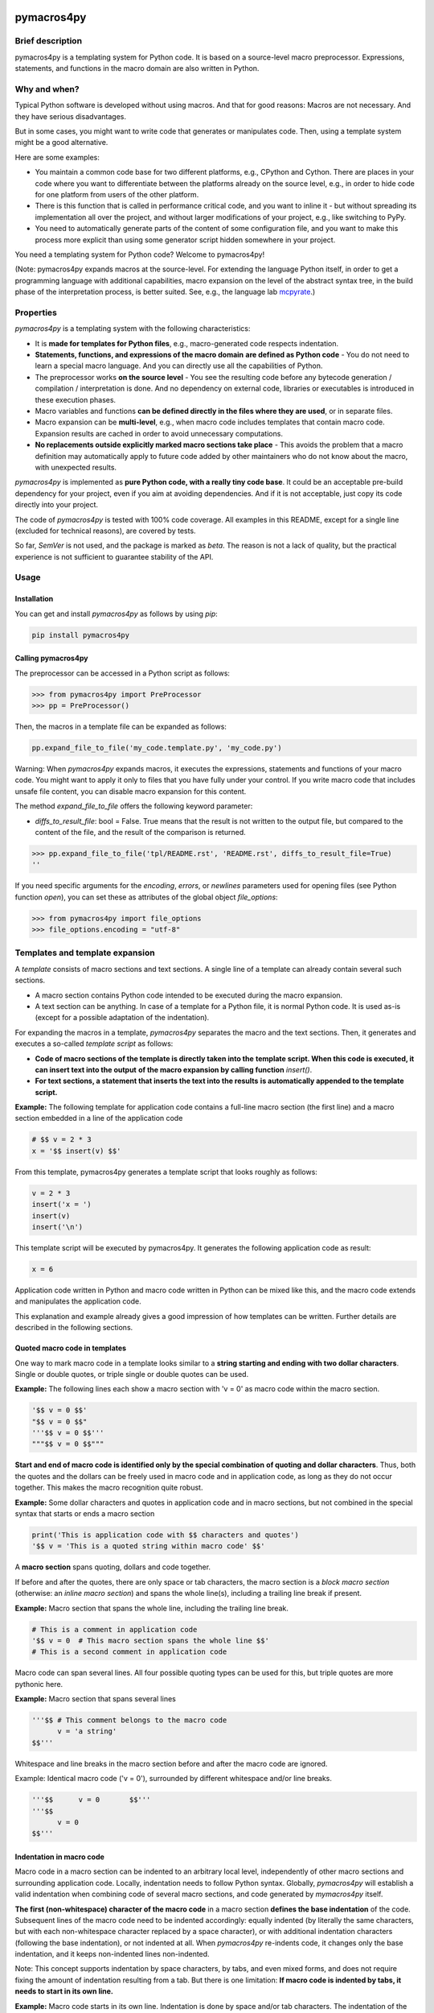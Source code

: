 |PyPI version| |PyPI status| |PyPI pyversions| |PyPI license| |CI| |CodeCov| |Code style| |GitHub issues|

.. |PyPI version| image:: https://badge.fury.io/py/pymacros4py.svg
   :target: https://pypi.python.org/pypi/pymacros4py/

.. |PyPI status| image:: https://img.shields.io/pypi/status/pymacros4py.svg
   :target: https://pypi.python.org/pypi/pymacros4py/

.. |PyPI pyversions| image:: https://img.shields.io/pypi/pyversions/pymacros4py.svg
   :target: https://pypi.python.org/pypi/pymacros4py/

.. |PyPy versions| image:: https://img.shields.io/badge/PyPy-3.11-blue
   :target: https://pypi.python.org/pypi/pymacros4py/

.. |PyPI license| image:: https://img.shields.io/pypi/l/pymacros4py.svg
   :target: https://github.com/HeWeMel/pymacros4py/blob/main/LICENSE

.. |CI| image:: https://github.com/HeWeMel/pymacros4py/actions/workflows/main.yml/badge.svg?branch=main
   :target: https://github.com/HeWeMel/pymacros4py/actions/workflows/main.yml

.. |CodeCov| image:: https://img.shields.io/codecov/c/gh/HeWeMel/pymacros4py/main
   :target: https://codecov.io/gh/HeWeMel/pymacros4py

.. |Code style| image:: https://img.shields.io/badge/code%20style-black-000000.svg
   :target: https://github.com/psf/black

.. |GitHub issues| image:: https://img.shields.io/github/issues/HeWeMel/pymacros4py.svg
   :target: https://GitHub.com/HeWeMel/pymacros4py/issues/


pymacros4py
===========

Brief description
-----------------

pymacros4py is a templating system for Python code. It is based on a source-level macro
preprocessor. Expressions, statements, and functions in the macro domain are also
written in Python.


Why and when?
-------------

Typical Python software is developed without using macros. And that for good reasons:
Macros are not necessary. And they have serious disadvantages.

But in some cases, you might want to write code that generates or manipulates
code. Then, using a template system might be a good alternative.

Here are some examples:

- You maintain a common code base for two different platforms, e.g., CPython and
  Cython. There are places in your code where you want to differentiate
  between the platforms already on the source level, e.g., in order to hide code
  for one platform from users of the other platform.

- There is this function that is called in performance critical code, and you
  want to inline it - but without spreading its implementation all over the project, and
  without larger modifications of your project, e.g., like switching to PyPy.

- You need to automatically generate parts of the content of some
  configuration file, and you want to make this process more explicit than using some
  generator script hidden somewhere in your project.

You need a templating system for Python code? Welcome to pymacros4py!

(Note: pymacros4py expands macros at the source-level. For extending
the language Python itself, in order to get a programming language with
additional capabilities, macro expansion
on the level of the abstract syntax tree, in the build phase of the
interpretation process, is better suited. See, e.g., the language lab
`mcpyrate <https://pypi.org/project/mcpyrate/>`_.)


Properties
----------

*pymacros4py* is a templating system with the following characteristics:

- It is **made for templates for Python files**, e.g., macro-generated code
  respects indentation.

- **Statements, functions, and expressions of the macro domain**
  **are defined as Python code** -
  You do not need to learn a special macro language.
  And you can directly use all the capabilities of Python.

- The preprocessor works **on the source level** - You see the resulting code before
  any bytecode generation / compilation / interpretation is done. And no dependency on
  external code, libraries or executables is introduced in these execution phases.

- Macro variables and functions
  **can be defined directly in the files where they are used**, or
  in separate files.

- Macro expansion can be **multi-level**, e.g., when macro code includes templates 
  that contain macro code. Expansion results are cached in order to avoid unnecessary
  computations.

- **No replacements outside explicitly marked macro sections take place** -
  This avoids the problem that a macro definition may automatically apply to future
  code added by other maintainers who do not know about the macro, with unexpected
  results.

*pymacros4py* is implemented as **pure Python code, with a really tiny code base**.
It could be an acceptable pre-build dependency for your project, even if you aim at
avoiding dependencies. And if it is not acceptable, just copy its code directly into
your project.

The code of *pymacros4py* is tested with 100% code coverage.
All examples in this README, except for a single line (excluded for
technical reasons), are covered by tests.

So far, *SemVer* is not used, and the package is marked as *beta*. The reason is
not a lack of quality, but the practical experience is not sufficient to guarantee
stability of the API.


Usage
-----


Installation
............

You can get and install *pymacros4py* as follows by using *pip*:

.. code-block:: shell

   pip install pymacros4py


Calling pymacros4py
...................

The preprocessor can be accessed in a Python script as follows:

.. code-block:: python

    >>> from pymacros4py import PreProcessor
    >>> pp = PreProcessor()

Then, the macros in a template file can be expanded as follows:

.. code-block:: python

    pp.expand_file_to_file('my_code.template.py', 'my_code.py')

Warning: When *pymacros4py* expands macros, it executes the expressions, statements
and functions of your macro code. You might want to apply it only to files that you
have fully under your control. If you write macro code that includes unsafe file
content, you can disable macro expansion for this content.

The method *expand_file_to_file* offers the following keyword parameter:

- *diffs_to_result_file*: bool = False. True means that the result is not written to
  the output file, but compared to the content of the file, and the result
  of the comparison is returned.
 

.. code-block:: python

    >>> pp.expand_file_to_file('tpl/README.rst', 'README.rst', diffs_to_result_file=True)
    ''

If you need specific arguments for the *encoding*, *errors*, or *newlines*
parameters used for opening files (see Python function *open*), you can set these
as attributes of the global object *file_options*:

.. code-block:: python

    >>> from pymacros4py import file_options
    >>> file_options.encoding = "utf-8"


Templates and template expansion
--------------------------------

A *template* consists of macro sections and text sections. A single line
of a template can already contain several such sections.

- A macro section contains Python code intended to be executed during the macro
  expansion.

- A text section can be anything. In case of a template for a Python file,
  it is normal Python code. It is used as-is (except for a possible adaptation
  of the indentation).

For expanding the macros in a template, *pymacros4py* separates the macro and the
text sections. Then, it generates and executes a so-called *template script*
as follows:

- **Code of macro sections of the template is directly taken into the**
  **template script. When this code is executed, it can insert text into the output**
  **of the macro expansion by calling function** *insert()*.

- **For text sections, a statement that inserts the text into the results**
  **is automatically appended to the template script.**


**Example:** The following template for application code contains a full-line macro
section (the first line) and a macro section embedded in a line of the application
code

.. code-block:: python

    # $$ v = 2 * 3
    x = '$$ insert(v) $$'

From this template, pymacros4py generates a template script that looks roughly as
follows:

.. code-block:: python

    v = 2 * 3
    insert('x = ')
    insert(v)
    insert('\n')

This template script will be executed by pymacros4py. It generates the following
application code as result:

.. code-block:: python

    x = 6

Application code written in Python and macro code written in Python can
be mixed like this, and the macro code extends and manipulates the application code.

This explanation and example already gives a good impression of how templates
can be written. Further details are described in the following sections.


Quoted macro code in templates
..............................

One way to mark macro code in a template looks similar to a
**string starting and ending with two dollar characters**.
Single or double quotes, or triple single or double quotes can be used.

**Example:** The following lines each show a macro section with 'v = 0' as
macro code within the macro section.

.. code-block:: python

    '$$ v = 0 $$'
    "$$ v = 0 $$"
    '''$$ v = 0 $$'''
    """$$ v = 0 $$"""

**Start and end of macro code is identified only by the special combination**
**of quoting and dollar characters**.
Thus, both the quotes and the dollars can be freely used in macro code
and in application code, as long as they do not occur together. This makes the
macro recognition quite robust.

**Example:** Some dollar characters and quotes in application code and in macro
sections, but not combined in the special syntax that starts or ends a macro section

.. code-block:: python

    print('This is application code with $$ characters and quotes')
    '$$ v = 'This is a quoted string within macro code' $$'

A **macro section** spans quoting, dollars and code together.

If before and after the quotes, there are only space or tab characters,
the macro section is a *block macro section* (otherwise: an *inline macro section*)
and spans the whole line(s), including a trailing line break if present.

**Example:** Macro section that spans the whole line, including the trailing line break.

.. code-block:: python

    # This is a comment in application code
    '$$ v = 0  # This macro section spans the whole line $$'
    # This is a second comment in application code

Macro code can span several lines. All four possible quoting types can be used for
this, but triple quotes are more pythonic here.

**Example:** Macro section that spans several lines

.. code-block:: python

    '''$$ # This comment belongs to the macro code
          v = 'a string'
    $$'''

Whitespace and line breaks in the macro section before and after the macro code
are ignored.

Example: Identical macro code ('v = 0'), surrounded by different whitespace and/or
line breaks.
  
.. code-block:: python

    '''$$      v = 0       $$'''
    '''$$
          v = 0
    $$'''


Indentation in macro code
.........................

Macro code in a macro section can be indented to an arbitrary local level, independently
of other macro sections and surrounding application code. Locally, indentation needs
to follow Python syntax. Globally, *pymacros4py* will establish a valid indentation when
combining code of several macro sections, and code generated by *mymacros4py* itself. 

**The first (non-whitespace) character of the macro code** in a macro section
**defines the base indentation** of the code. Subsequent lines of the macro code need to
be indented accordingly: equally indented (by literally the same characters, but
with each non-whitespace character replaced by a space character),
or with additional indentation characters (following the base indentation), or not
indented at all. When *pymacros4py* re-indents code, it changes only the base
indentation, and it keeps non-indented lines non-indented.

Note: This concept supports indentation by space characters, by tabs, and even
mixed forms, and does not require fixing the amount of indentation resulting from a tab.
But there is one limitation:
**If macro code is indented by tabs, it needs to start in its own line.**

**Example:** Macro code starts in its own line.
Indentation is done by space and/or tab characters.
The indentation of the first
non-whitespace character (here: 'v') defines the base indentation of the
macro section, and subsequent lines are indented equally (by an identical indentation
string). The third line is locally indented, relative to this base indentation.

.. code-block:: python

    '''$$
            v1 = 0
            for i in range(3):
                v1 += i
    $$'''

**Example:** Macro code starts in the first line of the macro section. 
All indentation is done by space characters.
The number of characters left to the 'v' determines
the base indentation that the second line follows.
The third line is locally indented, relative to this base indentation.

.. code-block:: python

    '''$       v1 = 0
               for i in range(3):
                   v1 += i
    $$'''

**Example:** Multi-line string with non-indented content

.. code-block:: python

    '''$$
        if True:  # enforce indentation
            v1 = """
        First line of string. No indentation. This will be preserved.
        Second line of string. No indentation. This will be preserved.
        """
            # We continue the indented suite of the if statement
            v2 = 0
    $$'''


Macro code in a comment
.......................

A second option to mark macro code in a template has the **form of a comment,**
**starting with a hash character**, optionally
followed by spaces or tabs, **and two dollar characters**. The macro code ends with
the line. If there are only space and/or tab characters before the hash,
the macro section spans the whole line, including a trailing line break.

.. code-block:: python

    # $$ v = 0


Arbitrary Python code as macro code
...................................

**Macro code is regular Python code**. A call to the predefined
**function**
*insert*
**inserts the results of applying the function**
*str*
**to the arguments of**
*insert*
**at the place of the macro section**.

**Example:** Macro code defining a function that generates code

.. code-block:: python

    def a_function_of_our_application():
        '''$$
        # Here, we define a function in macro code
        def return_print_n_times(n, s):
            statement = f'print("{s}")\n'
            return statement * n
        # Now, we call it
        insert(return_print_n_times(3, "Yep."))
        $$'''

The template script derived from this template generates the following result:

.. code-block:: python

    def a_function_of_our_application():
        print("Yep.")
        print("Yep.")
        print("Yep.")

**Example:** Macro code inserting a computation result

.. code-block:: python

    def example_function(i: int) -> int:
        # $$ v = 2 * 2
        return '$$ insert(v) $$'

It evaluates to:

.. code-block:: python
  
    def example_function(i: int) -> int:
        return 4


Indentation of macro results
............................

**The results of the expansion of a macro section**,
e.g., the output of calls of function *insert*, **are indented relative to the**
**indentation of the first non-whitespace character of the macro section** (i.e.,
the hash character for macro code in a comment, resp., the first quote in quoted
macro code).

**Example:** Macro sections with different indentation levels

.. code-block:: python

    v = True
    # $$ # Macro expansion result will be indented to this level
    # $$ insert(f'print({1+1})\n')
    if v:
        # $$ # Macro expansion result will be indended to this higher level
        # $$ insert(f'print({2+2})\n')
        
This template is evaluated to the following result:

.. code-block:: python

    v = True
    print(2)
    if v:
        print(4)

**For inline macro sections, the first line of the results is inserted without**
**adding indentation.** For block macro sections, each line is (re-) indented.

**Example:** An inline macro section and a block macro section, both with multi-line
results

.. code-block:: python

    # $$ v = 2
    y = 1 + '$$ insert("(\n", v, "\n* w\n)") $$'
    z = 11 + (
             '''$$ insert(v+1, "\n*w\n") $$'''
             )
        
This template is evaluated to the following result:

.. code-block:: python

    y = 1 + (
            2
            * w
            )
    z = 11 + (
             3
             *w
             )

In the first case, the inline macro section, the expansion result (starting with the
opening bracket) is inserted directly after the application code 'y = 1 + ', without
indentation.

In the second case, the block macro section, the expansion result (starting with the
'3') is inserted with indentation.


**If the library detects zero indentation in macro output, this zero indentation**
**is preserved, i.e., no re-indentation happens.**

**Example:** Recognizable zero indentation in macro output is preserved.

.. code-block:: python

    if True:
        """$$
            insert("    v = '''\ntext\n'''\n")
        $$"""
        
This template is evaluated to the following result:

.. code-block:: python

    if True:
        v = '''
    text
    '''

The macro section of the example starts in an indented suite, here, of an *if*
statement. Thus, macro output of the following macro code will be re-indented
to this level - except for the case that zero indentation of output is explicitly
demanded. So, we can check in the results, if this exception works.

Then, in the macro code, we start with inserting output at a non-zero base
indentation, as reference (the spaces before the assignment). So, the library
can detect that the subsequent lines require zero-indentation (the text of
the string literal is given with zero indentation).

In the expansion result, we see that the macro output starts indented to the
level of the start of the macro section: re-indentation happened here. But then,
the zero indentation of the lines of the string literal is detected and thus
preserved.


Including and importing files
-----------------------------

Macro code can access the *PreProcessor* object that executes the current macro
expansion: In the macro scope, it is available as attribute *pp*.

Its methods are:

- **insert_from(self, template_file: str, globals_dict: Optional[dict]=None) -> None:**

  Perform a macro expansion of *template_file* within a new namespace, and
  **insert the results** into the results of the current macro expansion.
  *globals* can be given to initialize the namespace like in a call of *eval()*.

  When called a second time with an identical argument for *file*,
  and *globals* is *None* in both calls, re-use the output of the previous run.

  (If *globals* is not *None*, and you want to re-use results in cases of
  equivalent content of *globals*, this has to be implemented manually.)

- **import_from(self, template_file: str) -> None:**

  Perform a macro expansion of *template_file*
  **in the namespace of the current macro expansion**
  (attributes that have already been set can be used by macro code in
  *template_file*,
  and attributes set by such code can be used in macro code following
  the call).

  Discard the output of the expansion run.

  When called a second time with an identical argument for *template_file*,
  ignore the call.

**Example for insert_from:**

The following call of *insert_from*:

.. code-block:: python

    def example_function() -> int:
        # $$ i = 3
        # $$ insert_from("tests/data/file_with_output_macro.py")
        return "$$ insert(i) $$"

with the following content of the file:

.. code-block:: python

    # $$ i = 2
    print('some text')

evaluates to:

.. code-block:: python
    
    def example_function() -> int:
        print('some text')
        return 3

The output of the *include* statement is added to the results,
but the content of the global namespace (here: the value of variable *i*) is not
changed.

**Example for import_from:**

The following template:

.. code-block:: python

    # $$ import_from("tests/data/file_with_definition_macro.py")
    # $$ insert(return_print_n_times(3, "Yep."))

with the following content of the file:

.. code-block:: python

    '''$$
        def return_print_n_times(n, s):
            statement = f'print("{s}")\n'
            return statement * n
    $$'''
    print("Text not important")

evaluates to:

.. code-block:: python
    
    print("Yep.")
    print("Yep.")
    print("Yep.")

The content of the global namespace is extended by function *return_print_n_times*,
but the output of the imported template is ignored.


Macro statement suites spanning multiple sections
-------------------------------------------------

If the code in a macro section ends within a *suite* of a Python *compound statement*
(see https://docs.python.org/3/reference/compound_stmts.html)
e.g., an indented block of statements after statements like *if*, *for*, or *def*,
this suite ends with the macro code:

**Example:**

.. code-block:: python

    '''$$ v = 1
          if v == 0:
              insert("print('v == 0')")
    $$'''
    # $$ insert("print('Always')\n")

Result:

.. code-block:: python

    print('Always')

**But a suite can also span over subsequent template or**
**macro sections**. This case is supported in a limited form (!) as follows:

- **Start of the suite: Macro section with just the introducing statement**

  The header of the compound statement (its introducing statement, ending with
  a colon) needs to be the only content of the macro section. Not even
  a comment is allowed after the colon.

  Reason: The beginning of a suite that is meant to span multiple sections is
  recognized by the colon ending the macro code. The kind of compound statement is
  recognized by the first word of the macro code.
 
- **A suite is ended by a** *:end* **macro section**

  If the code of a macro section just consists of the special statement *:end*,
  the suite that has started most recently, ends. Whitespace is ignored.
 
- **Macro sections** *elif, else, except, finally,* **and** *case*
  **end a suite and start a new one**

  If a macro section starts with one of the listed statements and ends with
  a colon, the suite ends, that has started most recently, the macro code is handled,
  and then a new suite starts.

- **Such suites can be nested.**

**Examples for conditionally discarding or using text sections:**

.. code-block:: python
    
    # $$ import datetime
    # $$ d = datetime.date.today()
    # $$ if d > datetime.date(2024, 1, 1):
    # $$ code_block = 1
    # This comes from the first macro code block, number '$$ insert(code_block) $$'
    print('January 1st, 2024, or later')
    # $$ else:
    # This comes from the second macro code block, number '$$ insert(code_block) $$'
    print('Earlier than January 1st, 2024')
    # $$ :end

The template script generated from this template looks roughly as follows:
    
.. code-block:: python
    
    import datetime
    d = datetime.date.today()
    if d > datetime.date(2024, 1, 1):
        code_block = 1
        insert('# This comes from the first macro code block, number ')
        insert(code_block)
        insert("\nprint('January 1st, 2024, or later')\n")
    else:
        insert('# This comes from the second macro code block, number ')
        insert(code_block)
        insert("\nprint('Earlier than January 1st, 2024')\n")

Note that *pymacros4py* automatically indents the *insert* statements and the
statements *code_block = ...* when generating the template script, because in
Python, suites of compound statements need to be indented.

This template script evaluates to:
          
.. code-block:: python
    
    # This comes from the first macro code block, number 1
    print('January 1st, 2024, or later')

**Examples for loops over text blocks:**

.. code-block:: python
    
    # $$ for i in range(3):
    print('Yep, i is "$$ insert(i) $$".')
    # $$ :end
    # $$ j = 5
    # $$ while j > 3:
    print('And, yep, j is "$$ insert(j) $$".')
    # $$ j -= 1
    # $$ :end
    
This template evaluates to:
          
.. code-block:: python
    
    print('Yep, i is 0.')
    print('Yep, i is 1.')
    print('Yep, i is 2.')
    print('And, yep, j is 5.')
    print('And, yep, j is 4.')

**Example for a multi-section suite containing**
**both indented and non-indented macro code:**

.. code-block:: python
    
    # $$ for i in range(2):
    print('Code from the text section, variable i is "$$ insert(i) $$".')
    '''$$ # The macro code of this section is locally indented to this level,
          # but not the content of the following text literal
          more_text = """\
    print('This first line is not indented.')
    print('This second line is not indented.')
    """
          # We continue at the base indention, it is here
          insert(more_text)
    $$'''
    
    # $$ :end

The template script generated from this template looks roughly as follows:
    
.. code-block:: python
    
    for i in range(2):
        insert("print('Code from the text section, variable i is ")
        insert(i)
        insert(".')\n")
        # The macro code of this section is locally indented to this level,
        # but not the content of the following text literal
        more_text = """\
    print('This first line is not indented.')
    print('This second line is not indented.')
    """
        # We continue at the base indention, it is here
        insert(more_text)
        insert('\n')

This template script shows: The implementation of multi-section suites by
*pymacros4py* meets two requirements:

- In Python, code in suites of compound statements needs to be indented. So,
  *pymacros4py* generates this indentation synthetically (re-indentation) when
  generating the template script.

- It must be possible to define unindented string literals. So, *pymacros4py*
  distinguishes unindented code from indented code, re-indents only the indented
  code, but uses the unindented code as-is.

The template evaluates to:
          
.. code-block:: python

    print('Code from the text section, variable i is 0.')
    print('This first line is not indented.')
    print('This second line is not indented.')
    
    print('Code from the text section, variable i is 1.')
    print('This first line is not indented.')
    print('This second line is not indented.')
    
 

def-statement-suites spanning multiple sections
-----------------------------------------------

If the suite of a *def*-statement spans multiple sections, indentation of
generated results of the macro expansion is special-cased as follows:

- **Macro sections: Generated code is indented as part of the calling macro section**,
  not the defining macro section.

- **Text sections: The content is also indented as part of the generated results**
  (whereas outside the suite of a *def* statement, it is interpreted as literal).
  And the same rules apply: Zero indentation is kept, other indentation is interpreted
  relative to the indentation of the first content character, and the indentation
  is adapted to the indentation of the calling macro section.

**Examples:**

.. code-block:: python

    # $$ def some_inlined_computation(times, acc):
    for macro_var_i in range('$$ insert(times) $$'):
        '$$ insert(acc) $$' = 1
    # $$ :end
    j = k = 0
    # $$ some_inlined_computation(3, "j")
    if True:
        # $$ some_inlined_computation(2, "k")

This template evaluates to:
          
.. code-block:: python

    j = k = 0
    for macro_var_i in range(3):
        j = 1
    if True:
        for macro_var_i in range(2):
            k = 1

Note, that the indentation of the results of the two calls of the function is defined
by the indentation of the calling macro sections, and not the defining macro
section. And this holds both for the macro sections and the text sections within the
suite of the *def* statement. Like that, valid indentation is established.


Debugging
---------

Error messages
..............

In case something goes wrong, *pymacros4py* tries to give helpful error messages.

**Example: Wrong indentation within macro code**

.. code-block:: python

    '''$$
        # first line
      # indentation of second line below base indentation, but not zero
    $$'''

This template leads to the following exception: 

.. code-block:: python

    >>> pp.expand_file_to_file("tests/data/error_wrong_indentation_in_macro.tpl.py", "out.py"
    ... )   # doctest: +NORMALIZE_WHITESPACE
    Traceback (most recent call last):
    RuntimeError: File "tests/data/error_wrong_indentation_in_macro.tpl.py", line 2:
    Syntax error: indentation of line 1 of the macro code is not an
    extension of the base indentation.

**Example: Macro section started, but not ended**

.. code-block:: python

    '''$$

This template leads to the following exception:

.. code-block:: python

    >>> pp.expand_file_to_file("tests/data/error_macro_section_not_ended.tpl.py", "out.py"
    ... )   # doctest: +NORMALIZE_WHITESPACE
    Traceback (most recent call last):
    RuntimeError: --- File "tests/data/error_macro_section_not_ended.tpl.py", line 1:
    Syntax error in macro section, macro started but not ended:
    '''$$
    <BLANKLINE>


**Example: Nesting of multi-section suites of compound statements wrong,**
**unexpected suite end**

.. code-block:: python

    #$$ if True:
    #$$ :end
    #$$ :end

This template leads to the following exception: 

.. code-block:: python

    >>> pp.expand_file_to_file("tests/data/error_unexpected_end.tpl.py", "out.py"
    ... )   # doctest: +NORMALIZE_WHITESPACE
    Traceback (most recent call last):
    RuntimeError: --- File "tests/data/error_unexpected_end.tpl.py", line 3:
    Nesting error in compound statements with suites spanning several sections,
    in macro section:
      :end

**Example: Nesting of multi-section suites of compound statements wrong,**
**suite end missing**

.. code-block:: python

    #$$ if True:

This template leads to the following exception:

.. code-block:: python

    >>> pp.expand_file_to_file("tests/data/error_end_missing.tpl.py", "out.py"
    ... )   # doctest: +NORMALIZE_WHITESPACE
    Traceback (most recent call last):
    RuntimeError: Syntax error: block nesting (indentation) not correct,
    is :end somewhere missing?

**Example: Wrong indentation of expansion results**

.. code-block:: python

    '''$$
      insert("    # First line indented\n")
      insert("  # Second line indented, but less than the first\n")
    $$'''

This template leads to an exception:

.. code-block:: python

    >>> try:
    ...     pp.expand_file_to_file("tests/data/error_result_indentation_inconsistent.tpl.py",
    ...                            "out.py")
    ... except Exception as e:
    ...     print(type(e).__name__)  # doctest: +NORMALIZE_WHITESPACE, +ELLIPSIS
    RuntimeError

(Depending on the used Python version, the exception contains notes. If there
are notes, the doctest module cannot correctly parse them. And if not, the doctest
cannot handle this version-specific deviation of the results. So, above, we only
check that the expected exception occurs.)


Comparing results
.................

Method *expand_file_to_file* offers an option *diffs_to_result_file* that returns
the differences between the results of the macro expansion and the current content
of the result file. If there are no differences, the empty string is returned.

**Example:** Showing results of a change in a template

In the following template, we changed the expression with respect to the example of
section *Templates and template expansion*.

.. code-block:: python

    # $$ # In the following line, we changed the expression w.r.t. the example of
    # $$ # section Templates and template expansion
    # $$ v = 3 * 3
    x = '$$ insert(v) $$'

Now, we compare against the result we have gotten there:

.. code-block:: python

    >>> print(pp.expand_file_to_file("tests/data/diff_templ_and_templ_exp.tpl.py",
    ...                              "tests/data/doc_templ_and_templ_exp.py",
    ...                              diffs_to_result_file = True))
    --- current content
    +++ expansion result
    @@ -1 +1 @@
    -x = 6
    +x = 9
    <BLANKLINE>


Viewing the template script
...........................

When an exception is raised during the execution of a generated template script,
e.g., if there is an error in your Python macro code, the
script will be automatically stored (as temporary file, with the platform specific
Python mechanisms) and its path will be given in the error message.

Additionally, the method *template_script* of *pymacros4py* can be used to
see the generated template script anytime. 

**Example:** Getting the template script

.. code-block:: python

    >>> print(pp.template_script("tests/data/doc_templ_and_templ_exp.tpl.py")
    ... )   # doctest: +NORMALIZE_WHITESPACE
    _macro_starts(indentation='', embedded=False,
        content_line='File "tests/data/doc_templ_and_templ_exp.tpl.py", line 1')
    v = 2 * 3
    _macro_ends('File "tests/data/doc_templ_and_templ_exp.tpl.py", line 1')
    insert('x = ')
    _macro_starts(indentation='    ', embedded=True,
        content_line='File "tests/data/doc_templ_and_templ_exp.tpl.py", line 2')
    insert(v)
    _macro_ends('File "tests/data/doc_templ_and_templ_exp.tpl.py", line 2')
    insert('\n')
    <BLANKLINE>

Here, we used the template from section *Templates and template expansion*.
As can be seen, the real template script looks like the one shown there, but has some
additional bookkeeping code that marks when macro code starts and ends during
the execution of the template script.


Tracing
.......

*pymacros4py* can write a trace log during parsing of a template and during
execution of a template script: The options *trace_parsing* and *trace_evaluation*
of method *expand_file_to_file* activate this functionality. We demonstrate
this in the following example with method *expand_file*, which returns
the expansion result instead of storing it to a file.

**Example:** Tracing of the parsing process

.. code-block:: python

    >>> r = pp.expand_file("tests/data/doc_templ_and_templ_exp.tpl.py",
    ...                    trace_parsing=True)   # doctest: +NORMALIZE_WHITESPACE
    --- File "tests/data/doc_templ_and_templ_exp.tpl.py", line 1: line_block_macro:
    >v = 2 * 3<
    <BLANKLINE>
    <BLANKLINE>
    --- File "tests/data/doc_templ_and_templ_exp.tpl.py", line 2: text:
    >x = <
    <BLANKLINE>
    <BLANKLINE>
    --- File "tests/data/doc_templ_and_templ_exp.tpl.py", line 2: embedded_macro:
    >insert(v)<
    <BLANKLINE>
    <BLANKLINE>
    --- File "tests/data/doc_templ_and_templ_exp.tpl.py", line 2: text:
    >
    <
    <BLANKLINE>
    <BLANKLINE>

**Example:** Tracing of the evaluation process

.. code-block:: python

    >>> r = pp.expand_file("tests/data/doc_templ_and_templ_exp.tpl.py",
    ...                    trace_evaluation=True)   # doctest: +NORMALIZE_WHITESPACE
    'File "tests/data/doc_templ_and_templ_exp.tpl.py", line 1': line_block_macro
    >v = 2 * 3<
    <BLANKLINE>
    <BLANKLINE>
    'File "tests/data/doc_templ_and_templ_exp.tpl.py", line 2': text
    >x = <
    <BLANKLINE>
    <BLANKLINE>
    'File "tests/data/doc_templ_and_templ_exp.tpl.py", line 2': embedded_macro
    >insert(v)<
    <BLANKLINE>
    <BLANKLINE>
    'File "tests/data/doc_templ_and_templ_exp.tpl.py", line 2': text
    >
    <
    <BLANKLINE>
    <BLANKLINE>


Changelog
.........

**v0.8.1** (2024-02-11)

- Error messages and format of text differences improved
- Source formatted with black default 2024

**v0.8.0** (2024-01-21)

- First published version
